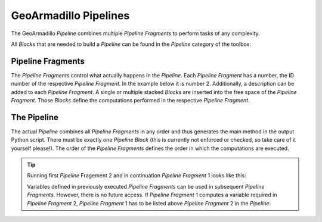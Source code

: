 .. _GeoArmadillo-Pipeline:

GeoArmadillo Pipelines
######################

The GeoArmadillo *Pipeline* combines multiple *Pipeline Fragments* to perform tasks of any complexity.

All *Blocks* that are needed to build a *Pipeline* can be found in the *Pipeline* category of the toolbox:

.. image:: images/pipeline_category.png
	:alt: The green *Pipeline* category


Pipeline Fragments
==================

The *Pipeline Fragments* control what actually happens in the *Pipeline*. Each *Pipeline Fragment* has a number, the ID number of the respective *Pipeline Fragment*. In the example below it is number 2. Additionally, a description can be added to each *Pipeline Fragment*. A single or multiple stacked *Blocks* are inserted into the free space of the *Pipeline Fragment*. Those *Blocks* define the computations performed in the respective *Pipeline Fragment*.

.. image:: images/pipeline_fragment.png
	:alt: A an image of the *Pipeline Fragment* block.



The Pipeline
============

The actual *Pipeline* combines all *Pipeline Fragments* in any order and thus generates the main method in the output Python script. There must be exactly one *Pipeline* *Block* (this is currently not enforced or checked, so take care of it yourself please!). The order of the *Pipeline Fragments* defines the order in which the computations are executed.

.. image:: images/pipeline.png
	:alt: The *Pipeline* block that gets compiles into the main method

.. image:: images/pipeline_shadow.png
	:alt: The *Pipeline Fragment* shadow used to sort the execution order in the main method.

.. tip::
    Running first *Pipeline* Fragement 2 and in continuation *Pipeline Fragment* 1 looks like this:
    
    .. image:: images/pipeline_example.png

    Variables defined in previously executed *Pipeline Fragments* can be used in subsequent *Pipeline Fragments*. However, there is no future access. If *Pipeline Fragment* 1 computes a variable required in *Pipeline Fragment* 2, *Pipeline Fragment* 1 has to be listed above *Pipeline Fragment* 2 in the *Pipeline*.
